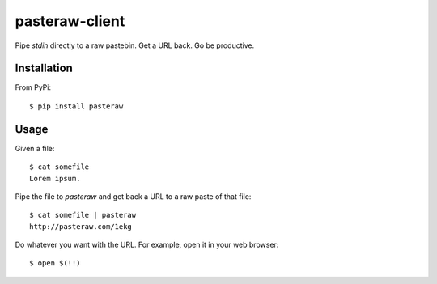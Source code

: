 ===============
pasteraw-client
===============

Pipe `stdin` directly to a raw pastebin. Get a URL back. Go be productive.

Installation
------------

From PyPi::

    $ pip install pasteraw

Usage
-----

Given a file::

    $ cat somefile
    Lorem ipsum.

Pipe the file to `pasteraw` and get back a URL to a raw paste of that file::

    $ cat somefile | pasteraw
    http://pasteraw.com/1ekg

Do whatever you want with the URL. For example, open it in your web browser::

    $ open $(!!)
